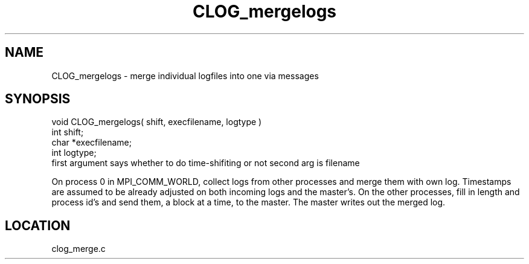 .TH CLOG_mergelogs 4 "11/5/2003" " " "MPE"
.SH NAME
CLOG_mergelogs \-  merge individual logfiles into one via messages 
.SH SYNOPSIS
.nf
void CLOG_mergelogs( shift, execfilename, logtype )
int shift;
char *execfilename;
int logtype;
.fi
first argument says whether to do time-shifiting or not
second arg is filename

On process 0 in MPI_COMM_WORLD, collect logs from other processes and merge
them with own log.  Timestamps are assumed to be already adjusted on both
incoming logs and the master's.  On the other processes, fill in length and
process id's and send them, a block at a time, to the master.  The master
writes out the merged log.

.SH LOCATION
clog_merge.c
